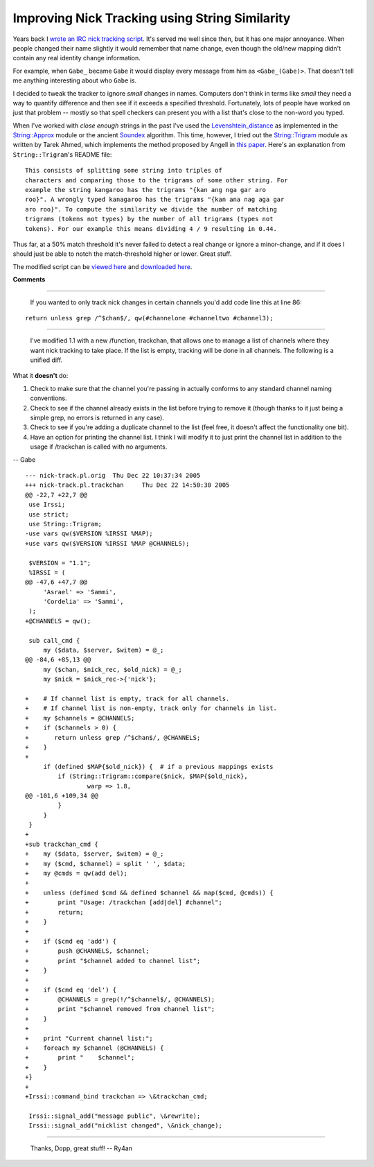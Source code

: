 
Improving Nick Tracking using String Similarity
-----------------------------------------------

Years back I `wrote an IRC nick tracking script`_.  It's served me well since then, but it has one major annoyance.  When people changed their name slightly it would remember that name change, even though the old/new mapping didn't contain any real identity change information.

For example, when ``Gabe_`` became ``Gabe`` it would display every message from him as ``<Gabe_(Gabe)>``.  That doesn't tell me anything interesting about who ``Gabe`` is.

I decided to tweak the tracker to ignore *small* changes in names. Computers don't think in terms like *small* they need a way to quantify difference and then see if it exceeds a specified threshold. Fortunately, lots of people have worked on just that problem -- mostly so that spell checkers can present you with a list that's close to the non-word you typed.

When I've worked with *close enough* strings in the past I've used the Levenshtein_distance_ as implemented in the `String::Approx`_ module or the ancient Soundex_ algorithm.  This time, however, I tried out the `String::Trigram`_ module as written by Tarek Ahmed, which implements the method proposed by Angell in `this paper`_. Here's an explanation from ``String::Trigram``'s README file:


::

   This consists of splitting some string into triples of
   characters and comparing those to the trigrams of some other string. For
   example the string kangaroo has the trigrams "{kan ang nga gar aro
   roo}". A wrongly typed kanagaroo has the trigrams "{kan ana nag aga gar
   aro roo}". To compute the similarity we divide the number of matching
   trigrams (tokens not types) by the number of all trigrams (types not
   tokens). For our example this means dividing 4 / 9 resulting in 0.44.


Thus far, at a 50% match threshold it's never failed to detect a real change or ignore a minor-change, and if it does I should just be able to notch the match-threshold higher or lower.  Great stuff.

The modified script can be `viewed here`_ and `downloaded here`_.







.. _wrote an IRC nick tracking script: ../2003-10-03

.. _Levenshtein_distance: http://en.wikipedia.org/wiki/Levenshtein_distance

.. _`String::Approx`: http://search.cpan.org/dist/String-Approx/

.. _Soundex: http://en.wikipedia.org/wiki/Soundex

.. _`String::Trigram`: http://search.cpan.org/dist/String-Trigram/

.. _this paper: http://scholar.google.com/scholar?q=%22Angell%22+%22Automatic+spelling+correction%22

.. _viewed here: /unblog/static/attachments/2005-12-21-nick-track.pl.html

.. _downloaded here: /unblog/static/attachments/2005-12-21-nick-track-1.1.tar.gz




**Comments**


-------------------------

 If you wanted to only track nick changes in certain channels you'd add code line this at line 86:


::

   return unless grep /^$chan$/, qw(#channelone #channeltwo #channel3);


-------------------------

 I've modified 1.1 with a new /function, trackchan, that allows one to manage a list of channels where they want nick tracking to take place.  If the list is empty, tracking will be done in all channels.  The following is a unified diff.

What it **doesn't** do:

1. Check to make sure that the channel you're passing in actually conforms to any standard channel naming conventions.

#. Check to see if the channel already exists in the list before trying to remove it (though thanks to it just being a simple grep, no errors is returned in any case).

#.  Check to see if you're adding a duplicate channel to the list (feel free, it doesn't affect the functionality one bit).

#. Have an option for printing the channel list.  I think I will modify it to just print the channel list in addition to the usage if /trackchan is called with no arguments.

-- Gabe


::

   --- nick-track.pl.orig  Thu Dec 22 10:37:34 2005
   +++ nick-track.pl.trackchan     Thu Dec 22 14:50:30 2005
   @@ -22,7 +22,7 @@
    use Irssi;
    use strict;
    use String::Trigram;
   -use vars qw($VERSION %IRSSI %MAP);
   +use vars qw($VERSION %IRSSI %MAP @CHANNELS);

    $VERSION = "1.1";
    %IRSSI = (
   @@ -47,6 +47,7 @@
        'Asrael' => 'Sammi',
        'Cordelia' => 'Sammi',
    );
   +@CHANNELS = qw();

    sub call_cmd {
        my ($data, $server, $witem) = @_;
   @@ -84,6 +85,13 @@
        my ($chan, $nick_rec, $old_nick) = @_;
        my $nick = $nick_rec->{'nick'};

   +    # If channel list is empty, track for all channels.
   +    # If channel list is non-empty, track only for channels in list.
   +    my $channels = @CHANNELS;
   +    if ($channels > 0) {
   +       return unless grep /^$chan$/, @CHANNELS;
   +    }
   +
        if (defined $MAP{$old_nick}) {  # if a previous mappings exists
            if (String::Trigram::compare($nick, $MAP{$old_nick},
                    warp => 1.8,
   @@ -101,6 +109,34 @@
            }
        }
    }
   +
   +sub trackchan_cmd {
   +    my ($data, $server, $witem) = @_;
   +    my ($cmd, $channel) = split ' ', $data;
   +    my @cmds = qw(add del);
   +
   +    unless (defined $cmd && defined $channel && map($cmd, @cmds)) {
   +        print "Usage: /trackchan [add|del] #channel";
   +        return;
   +    }
   +
   +    if ($cmd eq 'add') {
   +        push @CHANNELS, $channel;
   +        print "$channel added to channel list";
   +    }
   +
   +    if ($cmd eq 'del') {
   +        @CHANNELS = grep(!/^$channel$/, @CHANNELS);
   +        print "$channel removed from channel list";
   +    }
   +
   +    print "Current channel list:";
   +    foreach my $channel (@CHANNELS) {
   +        print "    $channel";
   +    }
   +}
   +
   +Irssi::command_bind trackchan => \&trackchan_cmd;

    Irssi::signal_add("message public", \&rewrite);
    Irssi::signal_add("nicklist changed", \&nick_change);


-------------------------

 Thanks, Dopp, great stuff! -- Ry4an


.. date: 1135144800
.. tags: ideas-built,software
